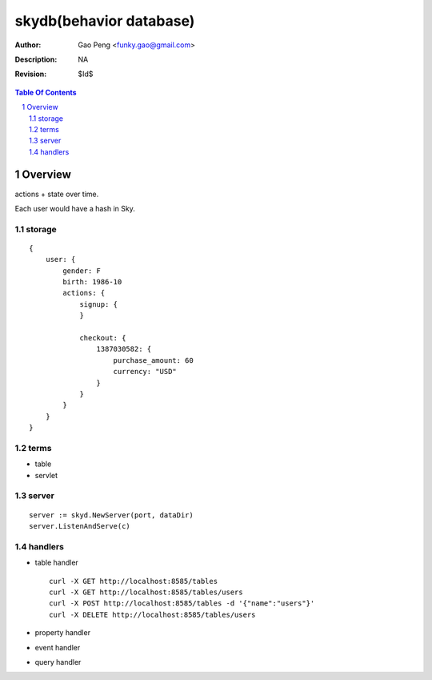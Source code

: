 =========================
skydb(behavior database)
=========================

:Author: Gao Peng <funky.gao@gmail.com>
:Description: NA
:Revision: $Id$

.. contents:: Table Of Contents
.. section-numbering::


Overview
========

actions + state over time.

Each user would have a hash in Sky.

storage
-------

::

    {
        user: {
            gender: F
            birth: 1986-10
            actions: {
                signup: {
                }

                checkout: {
                    1387030582: {
                        purchase_amount: 60
                        currency: "USD"
                    }
                }
            }
        }
    }


terms
-----

- table

- servlet


server
------

::

    server := skyd.NewServer(port, dataDir)
    server.ListenAndServe(c)


handlers
--------

- table handler

  ::

        curl -X GET http://localhost:8585/tables
        curl -X GET http://localhost:8585/tables/users
        curl -X POST http://localhost:8585/tables -d '{"name":"users"}'
        curl -X DELETE http://localhost:8585/tables/users

- property handler

- event handler

- query handler


